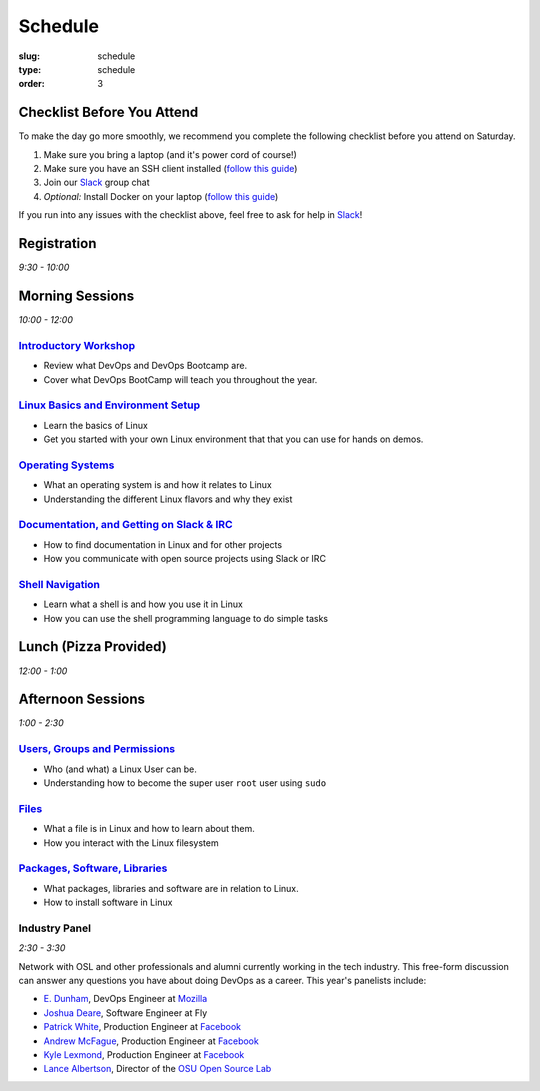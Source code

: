 Schedule
########
:slug: schedule
:type: schedule
:order: 3

Checklist Before You Attend
---------------------------

To make the day go more smoothly, we recommend you complete the following checklist before you attend on Saturday.

#. Make sure you bring a laptop (and it's power cord of course!)
#. Make sure you have an SSH client installed (`follow this guide`__)
#. Join our `Slack`_ group chat
#. *Optional:* Install Docker on your laptop (`follow this guide`__)

If you run into any issues with the checklist above, feel free to ask for help in `Slack`_!

.. __: http://devopsbootcamp.osuosl.org/setup-ssh.html
.. __: http://devopsbootcamp.osuosl.org/setup-docker.html
.. _Slack: https://join.slack.com/t/devopsbootcamp/signup

Registration
------------
*9:30 - 10:00*

Morning Sessions
----------------
*10:00 - 12:00*

`Introductory Workshop`_
~~~~~~~~~~~~~~~~~~~~~~~~

- Review what DevOps and DevOps Bootcamp are.
- Cover what DevOps BootCamp will teach you throughout the year.

.. _Introductory Workshop: http://devopsbootcamp.osuosl.org/start-here.html

`Linux Basics and Environment Setup`_
~~~~~~~~~~~~~~~~~~~~~~~~~~~~~~~~~~~~~

- Learn the basics of Linux
- Get you started with your own Linux environment that that you can use for hands on demos.

.. _Linux Basics and Environment Setup: http://devopsbootcamp.osuosl.org/first-steps.html

`Operating Systems`_
~~~~~~~~~~~~~~~~~~~~

- What an operating system is and how it relates to Linux
- Understanding the different Linux flavors and why they exist

.. _Operating Systems: http://devopsbootcamp.osuosl.org/operating-systems.html

`Documentation, and Getting on Slack & IRC`_
~~~~~~~~~~~~~~~~~~~~~~~~~~~~~~~~~~~~~~~~~~~~

- How to find documentation in Linux and for other projects
- How you communicate with open source projects using Slack or IRC

.. _Documentation, and Getting on Slack & IRC: http://devopsbootcamp.osuosl.org/documentation-communication.html

`Shell Navigation`_
~~~~~~~~~~~~~~~~~~~

- Learn what a shell is and how you use it in Linux
- How you can use the shell programming language to do simple tasks

.. _Shell Navigation: http://devopsbootcamp.osuosl.org/shell-navigation-os.html

Lunch (Pizza Provided)
----------------------
*12:00 - 1:00*

Afternoon Sessions
------------------
*1:00 - 2:30*

`Users, Groups and Permissions`_
~~~~~~~~~~~~~~~~~~~~~~~~~~~~~~~~

- Who (and what) a Linux User can be.
- Understanding how to become the super user ``root`` user using ``sudo``

.. _Users, Groups and Permissions: http://devopsbootcamp.osuosl.org/users-groups-permissions.html

`Files`_
~~~~~~~~

- What a file is in Linux and how to learn about them.
- How you interact with the Linux filesystem

.. _Files: http://devopsbootcamp.osuosl.org/files.html

`Packages, Software, Libraries`_
~~~~~~~~~~~~~~~~~~~~~~~~~~~~~~~~

- What packages, libraries and software are in relation to Linux.
- How to install software in Linux

.. _Packages, Software, Libraries: http://devopsbootcamp.osuosl.org/packages-software-libraries.html

Industry Panel
~~~~~~~~~~~~~~
*2:30 - 3:30*

Network with OSL and other professionals and alumni currently working in the tech industry. This free-form discussion
can answer any questions you have about doing DevOps as a career. This year's panelists include:

- `E. Dunham`_, DevOps Engineer at `Mozilla`_
- `Joshua Deare`_, Software Engineer at Fly
- `Patrick White`_, Production Engineer at `Facebook`_
- `Andrew McFague`_, Production Engineer at `Facebook`_
- `Kyle Lexmond`_, Production Engineer at `Facebook`_
- `Lance Albertson`_, Director of the `OSU Open Source Lab`_

.. _E. Dunham: https://github.com/edunham
.. _Joshua Deare: https://www.linkedin.com/in/joshua-deare-a8421155/
.. _Patrick White: https://www.linkedin.com/in/patrickdwhite/
.. _Andrew McFague: https://www.linkedin.com/in/andrew-mcfague-39b83813/
.. _Kyle Lexmond: https://www.linkedin.com/in/kylelexmond/
.. _Lance Albertson: https://github.com/ramereth
.. _Facebook: http://facebook.com
.. _Mozilla: https://www.mozilla.org/
.. _OSU Open Source Lab: http://osuosl.org/
